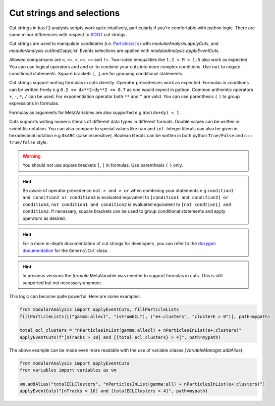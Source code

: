 .. _cut_strings_selections:

Cut strings and selections
--------------------------

Cut strings in ``basf2`` analysis scripts work quite intuitively, particularly if you're comfortable with python logic.
There are some minor differences with respect to  `ROOT <https://root.cern.ch>`_ cut strings.

Cut strings are used to manipulate candidates (i.e. `ParticleList`_ s) with `modularAnalysis.applyCuts`, and `modularAnalysis.cutAndCopyList`.
Events selections are applied with `modularAnalysis.applyEventCuts`.

.. _ParticleList: https://software.belle2.org/development/classBelle2_1_1ParticleList.html

Allowed comparisons are ``<``, ``<=``, ``>``, ``>=``, ``==`` and ``!=``.
Two-sided inequalities like ``1.2 < M < 1.5`` also work as expected.
You can use logical operators ``and`` and ``or`` to combine your cuts into more complex conditions.
Use ``not`` to negate conditional statements.
Square brackets ``[``, ``]`` are for grouping conditional statements.

Cut strings support writing formulas in cuts directly. Operator precedences work as expected. 
Formulas in conditions can be written freely e.g ``0.2 <= dx**2+dy**2 <= 0.7`` as one would expect in python.
Common arithemtic operators ``+``, ``-``, ``*``, ``/`` can be used. For exponentiation operator both ``**`` and ``^`` are valid.
You can use parenthesis ``(`` ``)`` to group expressions in formulas.

Formulas as arguments for MetaVariables are also supported e.g ``abs(dx+dy) < 1`` .

Cuts supports writing numeric literals of different data types in different formats. Double values can be written in scientific notation. 
You can also compare to special values like ``nan`` and ``inf``. Integer literals can also be given in hexadecimal notation e.g ``0xABC`` (case insensitive).
Boolean literals can be written in both python ``True/False`` and c++ ``true/false`` style.

.. warning:: You should not use square brackets ``[``, ``]`` in formulas. Use parenthesis ``(`` ``)`` only.

.. hint::

     Be aware of operator precedence ``not > and > or`` when combining your statements
     e.g ``condition1 and condition2 or condition3`` is evaluated equivalent to ``[condition1 and condition2] or condition3``,
     ``not condition1 and condition2`` is evaluated equivalent to ``[not condtion1] and condition2``.
     If necessary, square brackets can be used to group conditional statements and apply operators as desired.


.. hint::

   For a more in-depth documentation of cut strings for developers, you can refer to the `doxygen documentation`_
   for the ``GeneralCut`` class.

.. _doxygen documentation: https://software.belle2.org/|release|/classBelle2_1_1GeneralCut.html

.. hint:: In previous versions the `formula` MetaVariable was needed to support formulas in cuts. This is still supported but not necessary anymore.

This logic can become quite powerful.
Here are some examples.

.. code-block:: python

     from modularAnalysis import applyEventCuts, fillParticleLists
     fillParticleLists([("gamma:allecl", "isFromECL"), ("e+:clusters", "clusterE > 0")], path=mypath)

     total_ecl_clusters = "nParticlesInList(gamma:allecl) + nParticlesInList(e+:clusters)"
     applyEventCuts(f"[nTracks > 10] and [{total_ecl_clusters} > 4]", path=mypath)

The above example can be made even more readable with the use of variable aliases (`VariableManager.addAlias`).

.. code-block:: python

     from modularAnalysis import applyEventCuts
     from variables import variables as vm

     vm.addAlias("totalECLClusters", "nParticlesInList(gamma:all) + nParticlesInList(e+:clusters)")
     applyEventCuts("[nTracks > 10] and [totalECLClusters > 4]", path=mypath)

